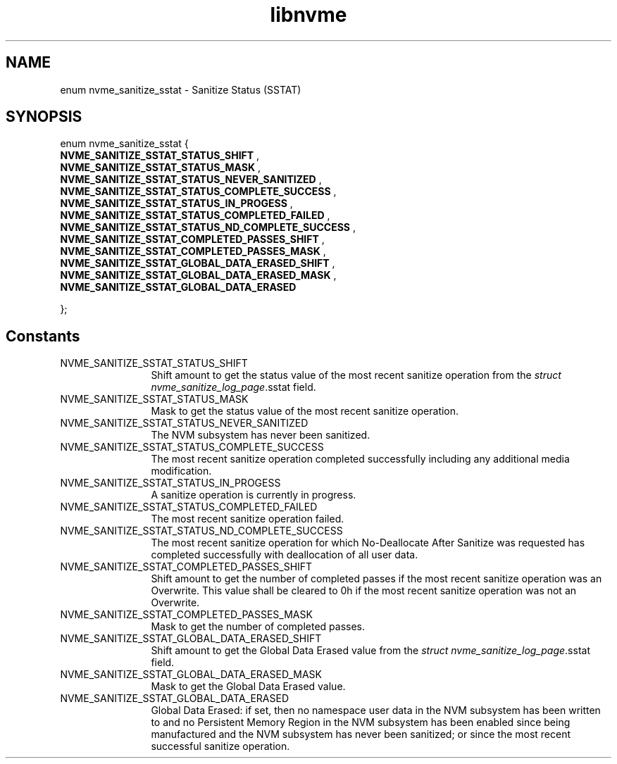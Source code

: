 .TH "libnvme" 9 "enum nvme_sanitize_sstat" "August 2024" "API Manual" LINUX
.SH NAME
enum nvme_sanitize_sstat \- Sanitize Status (SSTAT)
.SH SYNOPSIS
enum nvme_sanitize_sstat {
.br
.BI "    NVME_SANITIZE_SSTAT_STATUS_SHIFT"
, 
.br
.br
.BI "    NVME_SANITIZE_SSTAT_STATUS_MASK"
, 
.br
.br
.BI "    NVME_SANITIZE_SSTAT_STATUS_NEVER_SANITIZED"
, 
.br
.br
.BI "    NVME_SANITIZE_SSTAT_STATUS_COMPLETE_SUCCESS"
, 
.br
.br
.BI "    NVME_SANITIZE_SSTAT_STATUS_IN_PROGESS"
, 
.br
.br
.BI "    NVME_SANITIZE_SSTAT_STATUS_COMPLETED_FAILED"
, 
.br
.br
.BI "    NVME_SANITIZE_SSTAT_STATUS_ND_COMPLETE_SUCCESS"
, 
.br
.br
.BI "    NVME_SANITIZE_SSTAT_COMPLETED_PASSES_SHIFT"
, 
.br
.br
.BI "    NVME_SANITIZE_SSTAT_COMPLETED_PASSES_MASK"
, 
.br
.br
.BI "    NVME_SANITIZE_SSTAT_GLOBAL_DATA_ERASED_SHIFT"
, 
.br
.br
.BI "    NVME_SANITIZE_SSTAT_GLOBAL_DATA_ERASED_MASK"
, 
.br
.br
.BI "    NVME_SANITIZE_SSTAT_GLOBAL_DATA_ERASED"

};
.SH Constants
.IP "NVME_SANITIZE_SSTAT_STATUS_SHIFT" 12
Shift amount to get the status value of
the most recent sanitize operation from
the \fIstruct nvme_sanitize_log_page\fP.sstat
field.
.IP "NVME_SANITIZE_SSTAT_STATUS_MASK" 12
Mask to get the status value of the most
recent sanitize operation.
.IP "NVME_SANITIZE_SSTAT_STATUS_NEVER_SANITIZED" 12
The NVM subsystem has never been
sanitized.
.IP "NVME_SANITIZE_SSTAT_STATUS_COMPLETE_SUCCESS" 12
The most recent sanitize operation
completed successfully including any
additional media modification.
.IP "NVME_SANITIZE_SSTAT_STATUS_IN_PROGESS" 12
A sanitize operation is currently in progress.
.IP "NVME_SANITIZE_SSTAT_STATUS_COMPLETED_FAILED" 12
The most recent sanitize operation
failed.
.IP "NVME_SANITIZE_SSTAT_STATUS_ND_COMPLETE_SUCCESS" 12
The most recent sanitize operation
for which No-Deallocate After Sanitize was
requested has completed successfully with
deallocation of all user data.
.IP "NVME_SANITIZE_SSTAT_COMPLETED_PASSES_SHIFT" 12
Shift amount to get the number
of completed passes if the most recent
sanitize operation was an Overwrite. This
value shall be cleared to 0h if the most
recent sanitize operation was not
an Overwrite.
.IP "NVME_SANITIZE_SSTAT_COMPLETED_PASSES_MASK" 12
Mask to get the number of completed
passes.
.IP "NVME_SANITIZE_SSTAT_GLOBAL_DATA_ERASED_SHIFT" 12
Shift amount to get the Global
Data Erased value from the
\fIstruct nvme_sanitize_log_page\fP.sstat field.
.IP "NVME_SANITIZE_SSTAT_GLOBAL_DATA_ERASED_MASK" 12
Mask to get the Global Data Erased
value.
.IP "NVME_SANITIZE_SSTAT_GLOBAL_DATA_ERASED" 12
Global Data Erased: if set, then no
namespace user data in the NVM subsystem
has been written to and no Persistent
Memory Region in the NVM subsystem has
been enabled since being manufactured and
the NVM subsystem has never been sanitized;
or since the most recent successful sanitize
operation.
